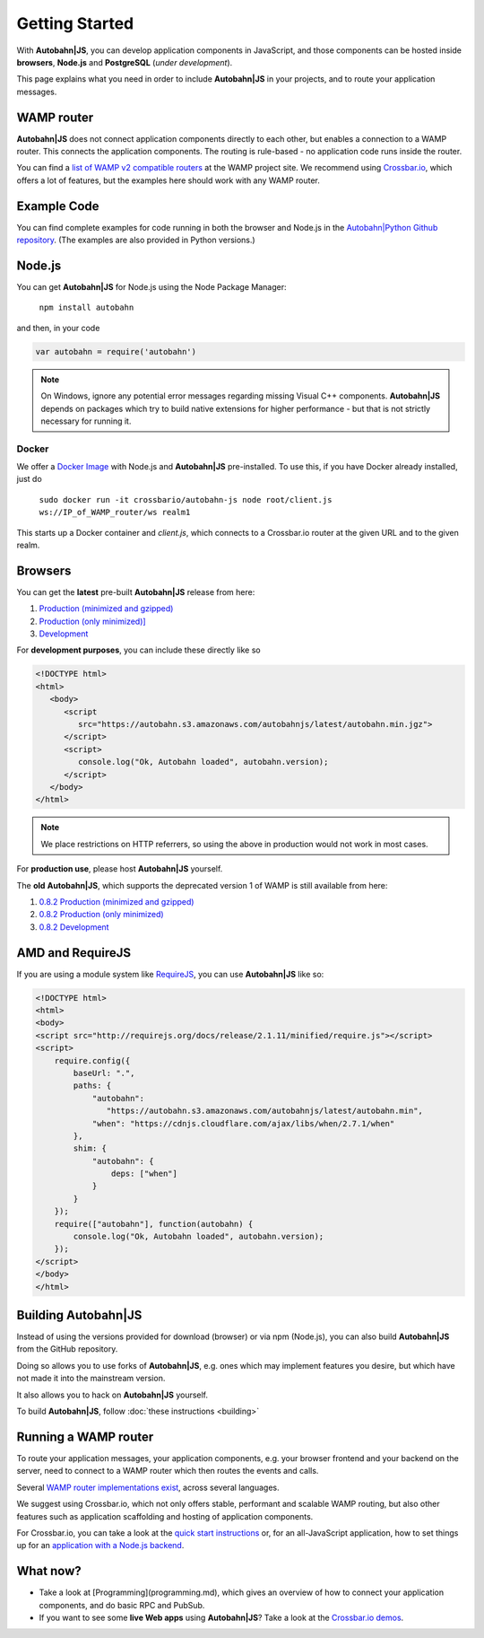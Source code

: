 Getting Started
===============

With **Autobahn|JS**, you can develop application components in JavaScript, and those components can be hosted inside **browsers**, **Node.js** and **PostgreSQL** (*under development*).

This page explains what you need in order to include **Autobahn|JS** in your projects, and to route your application messages.

WAMP router
-----------

**Autobahn|JS** does not connect application components directly to each other, but enables a connection to a WAMP router. This connects the application components. The routing is rule-based - no application code runs inside the router.

You can find a `list of WAMP v2 compatible routers <http://wamp.ws/implementations/>`_ at the WAMP project site. We recommend using `Crossbar.io <https://github.com/crossbario/crossbar>`_, which offers a lot of features, but the examples here should work with any WAMP router.


Example Code
------------

You can find complete examples for code running in both the browser and Node.js in the `Autobahn|Python Github repository <https://github.com/crossbario/autobahn-python/tree/master/examples/twisted/wamp/basic>`_. (The examples are also provided in Python versions.)


Node.js
-------

You can get **Autobahn|JS** for Node.js using the Node Package Manager:

   ``npm install autobahn``

and then, in your code

.. code-block:: javascript

   var autobahn = require('autobahn')

.. note:: On Windows, ignore any potential error messages regarding missing Visual C++ components. **Autobahn|JS** depends on packages which try to build native extensions for higher performance - but that is not strictly necessary for running it.

Docker
++++++

We offer a `Docker Image <https://hub.docker.com/r/crossbario/autobahn-js/>`_ with Node.js and **Autobahn|JS** pre-installed. To use this, if you have Docker already installed, just do

   ``sudo docker run -it crossbario/autobahn-js node root/client.js ws://IP_of_WAMP_router/ws realm1``

This starts up a Docker container and `client.js`, which connects to a Crossbar.io router at the given URL and to the given realm.



Browsers
--------

You can get the **latest** pre-built **Autobahn|JS** release from here:

1. `Production (minimized and gzipped) <https://autobahn.s3.amazonaws.com/autobahnjs/latest/autobahn.min.jgz>`_
2. `Production (only minimized)] <https://autobahn.s3.amazonaws.com/autobahnjs/latest/autobahn.min.js>`_
3. `Development <https://autobahn.s3.amazonaws.com/autobahnjs/latest/autobahn.js>`_

For **development purposes**, you can include these directly like so

.. code-block:: html

   <!DOCTYPE html>
   <html>
      <body>
         <script
            src="https://autobahn.s3.amazonaws.com/autobahnjs/latest/autobahn.min.jgz">
         </script>
         <script>
            console.log("Ok, Autobahn loaded", autobahn.version);
         </script>
      </body>
   </html>


.. note:: We place restrictions on HTTP referrers, so using the above in production would not work in most cases.

For **production use**, please host **Autobahn|JS** yourself.

The **old** **Autobahn|JS**, which supports the deprecated version 1 of WAMP is still available from here:

1. `0.8.2 Production (minimized and gzipped) <http://autobahn.s3.amazonaws.com/js/autobahn.min.jgz>`_
2. `0.8.2 Production (only minimized) <http://autobahn.s3.amazonaws.com/js/autobahn.min.js>`_
3. `0.8.2 Development <http://autobahn.s3.amazonaws.com/js/autobahn.js>`_


AMD and RequireJS
-----------------

If you are using a module system like `RequireJS <http://requirejs.org/>`_, you can use **Autobahn|JS** like so:

.. code-block:: html

   <!DOCTYPE html>
   <html>
   <body>
   <script src="http://requirejs.org/docs/release/2.1.11/minified/require.js"></script>
   <script>
       require.config({
           baseUrl: ".",
           paths: {
               "autobahn":
                  "https://autobahn.s3.amazonaws.com/autobahnjs/latest/autobahn.min",
               "when": "https://cdnjs.cloudflare.com/ajax/libs/when/2.7.1/when"
           },
           shim: {
               "autobahn": {
                   deps: ["when"]
               }
           }
       });
       require(["autobahn"], function(autobahn) {
           console.log("Ok, Autobahn loaded", autobahn.version);
       });
   </script>
   </body>
   </html>


Building **Autobahn|JS**
-------------

Instead of using the versions provided for download (browser) or via npm (Node.js), you can also build **Autobahn|JS** from the GitHub repository.

Doing so allows you to use forks of **Autobahn|JS**, e.g. ones which may implement features you desire, but which have not made it into the mainstream version.

It also allows you to hack on **Autobahn|JS** yourself.

To build **Autobahn|JS**, follow :doc:`these instructions <building>`


Running a WAMP router
---------------------

To route your application messages, your application components, e.g. your browser frontend and your backend on the server, need to connect to a WAMP router which then routes the events and calls.

Several `WAMP router implementations exist <http://wamp.ws/implementations/>`_, across several languages.

We suggest using Crossbar.io, which not only offers stable, performant and scalable WAMP routing, but also other features such as application scaffolding and hosting of application components.

For Crossbar.io, you can take a look at the `quick start instructions <http://crossbar.io/docs/Quick-Start/>`_ or, for an all-JavaScript application, how to set things up for an `application with a Node.js backend <http://crossbar.io/docs/Getting-started-with-NodeJS/>`_.


What now?
---------

* Take a look at [Programming](programming.md), which gives an overview of how to connect your application components, and do basic RPC and PubSub.

* If you want to see some **live Web apps** using **Autobahn|JS**? Take a look at the `Crossbar.io demos <http://crossbar.io/>`_.
